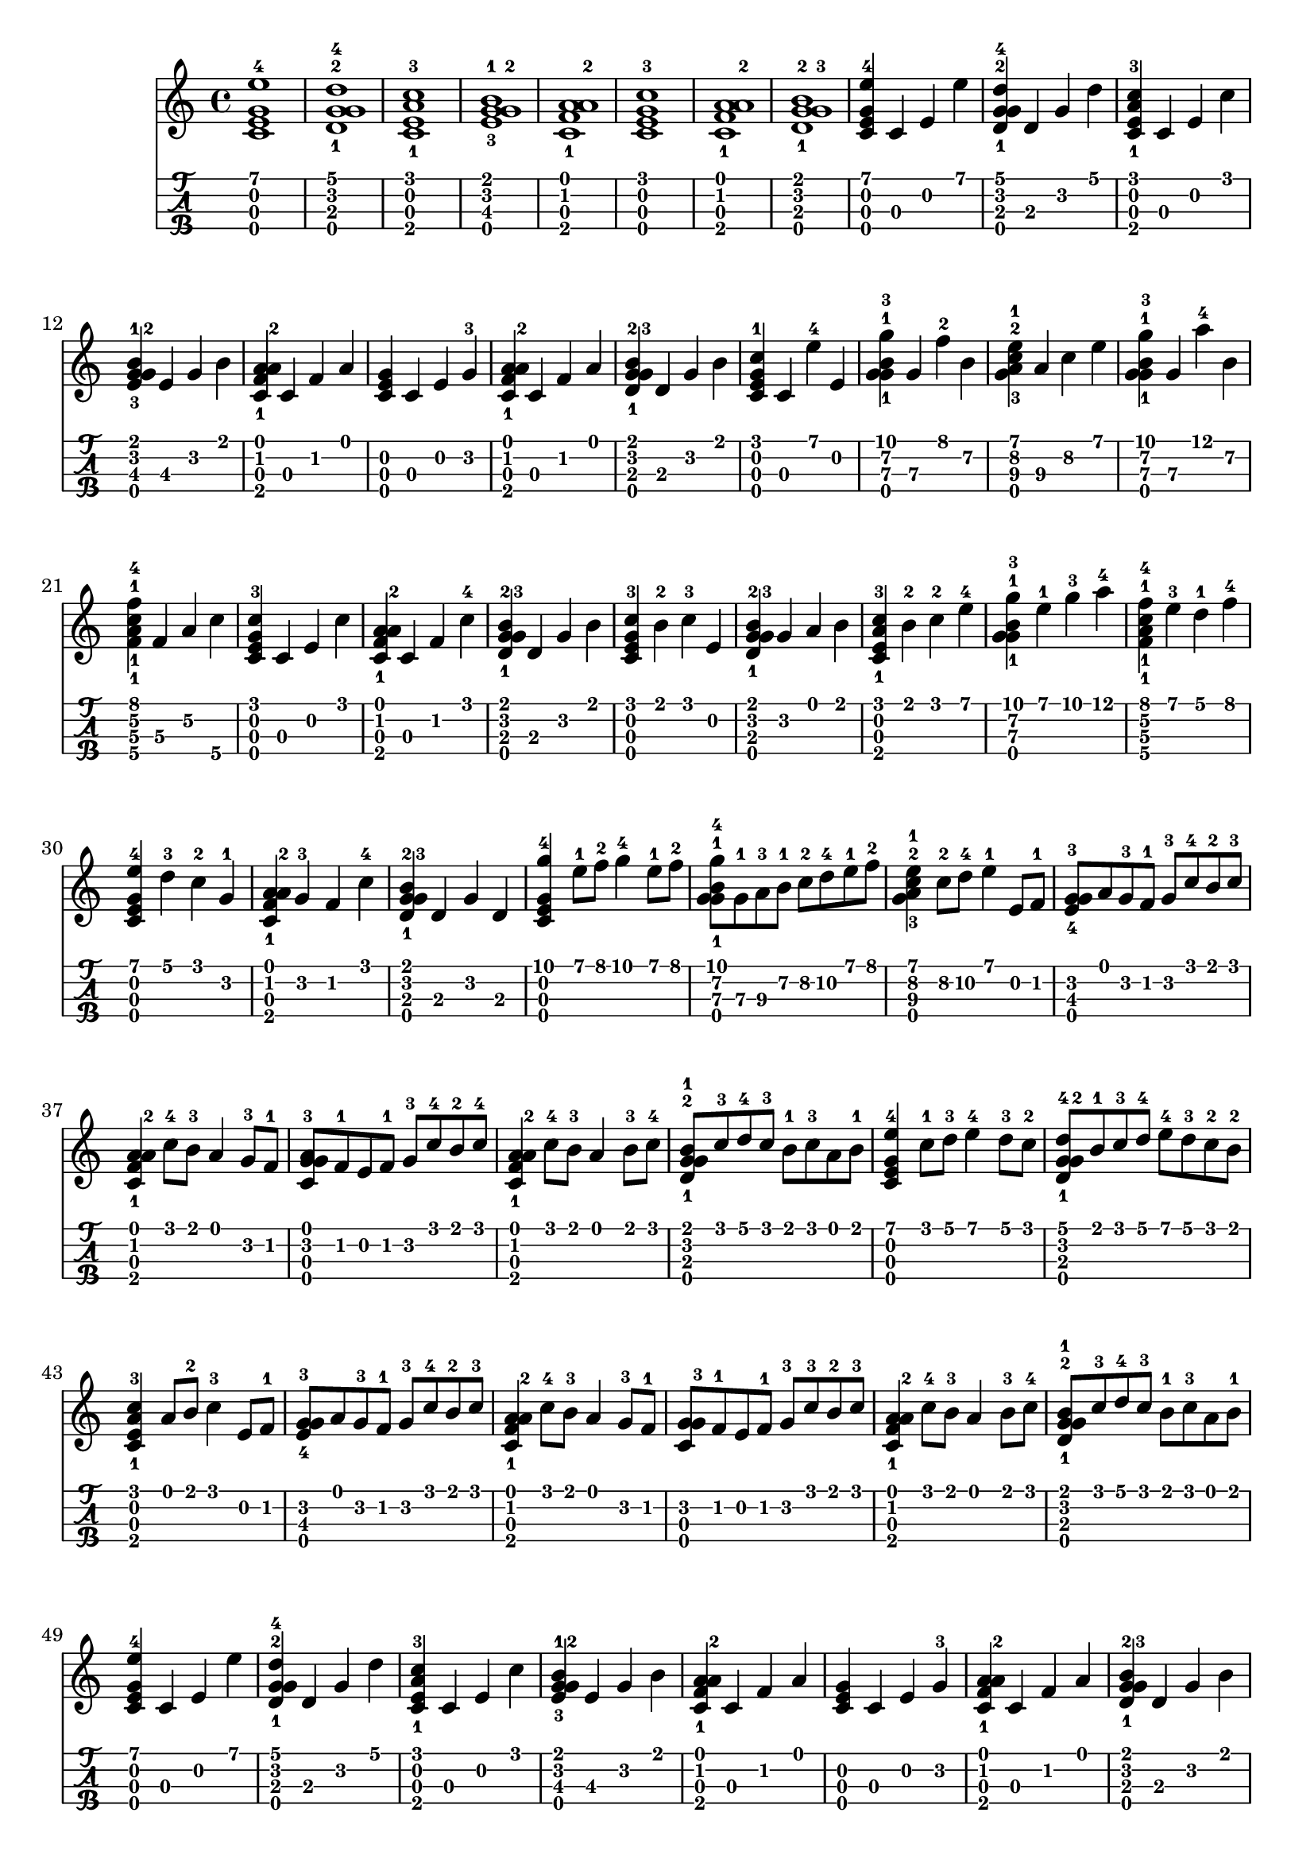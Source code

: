 
\version "2.19.80"

%{
This is merely a LilyPond transcription of http://community.tuxguitar.com.ar/watch?t=59dd53584cf64
for the purposes of additional notes, etc. not yet supported by TuxGuitar (as of version 1.5.3).
It is possible that my source could very well just be a TuxGuitar transcription of someone else's
arrangement of the piece by Johann Pachelbel. An arrangement that it does share quite a bit of si-
milarity with seems to be: https://youtu.be/7qph-9fBxU8 but this might just be a co-incidence.
%}

canon = \relative c' {
				% Initial Intro - Just chords
  <c\3 e\2 g\4 e'\1-4>1 | <d\3-1 g\2-2 g\4 d'\1-4>1 | <c\3 e\2 a\4-1 c\1-3>1 | <e\3-3 g\4 g\2-2 b\1-1>1 |
  <c\3 f\2-1 a\1 a\4-2>1 | <c\3 e\2 g\4 c\1-3>1 | <c\3 f\2-1 a\1 a\4-2>1 | <d\3-1 g\4 g\2-3 b\1-2>1 |
				% Initial Intro, Arpeggio
  <c\3 e\2 g\4 e'\1-4>4 c\3 e\2 e'\1 | <d,\3-1 g\2-2 g\4 d'\1-4>4 d\3 g\2 d'\1 |
  <c,\3 e\2 a\4-1 c\1-3>4 c\3 e\2 c'\1 | <e,\3-3 g\4 g\2-2 b\1-1>4 e\3 g\2 b\1 |
  <c,\3 f\2-1 a\1 a\4-2>4 c\3 f\2 a\1 | <c,\3 e\2 g\4>4 c\3 e\2 g\2-3 |
  <c,\3 f\2-1 a\1 a\4-2>4 c\3 f\2 a\1 | <d,\3-1 g\4 g\2-3 b\1-2>4 d\3 g\2 b\1 |
				% Variations: A
  <c,\3 e\2 g\4 c\1-1>4 c\3 e'\1-4 e,\2 | <g\4 g-1 b-1 g'-3>4 g\3 f'\1-2 b,\2 |
  <g a-3 c-2 e-1>4 a\3 c\2 e\1 | <g,\4 g-1 b-1 g'-3>4 g\3 a'-4 b,\2 |
  <f\3-1 a\2-1 c\4-1 f\1-4>4 f\3 a\2 c\4 | <c,\3 e\2 g\4 c\1-3>4 c\3 e\2 c'\1 |
  <c,\3 f\2-1 a\1 a\4-2>4 c\3 f\2 c'\1-4 | <d,\3-1 g\4 g\2-3 b\1-2>4 d\3 g\2 b\1 |
				% Variations: B
  <c,\3 e\2 g\4 c\1-3>4 b'\1-2 c\1-3 e,\2 | <d\3-1 g\4 g\2-3 b\1-2>4 g\2 a\1 b\1 |
  <c,\3 e\2 a\4-1 c\1-3>4 b'\1-2 c-2 e-4 | <g,\4 g-1 b-1 g'-3>4 e'-1 g-3 a-4 |
  <f,\3-1 a\2-1 c\4-1 f\1-4>4 e'\1-3 d\1-1 f\1-4 | <c,\3 e\2 g\4 e'\1-4>4 d'-3 c-2 g-1 |
  <c, f-1 a a\4-2>4 g'-3 f c'-4 | <d,\3-1 g\4 g-3 b-2>4 d g d |
				% Main Theme
  <c\3 e\2 g\4 g'-4>4 e'8-1 f-2 g4-4 e8-1 f-2 | <g,\4 g-1 b-1 g'-4>8 g\3-1 a\3-3 b\2-1 c\2-2 d\2-4 e\1-1 f\1-2 |
  <g, a-3 c-2 e-1>4 c8\2-2 d\2-4 e4-1 e,8 f-1 | <e-4 g-3 g\4>8 a g-3 f-1 g-3 c-4 b-2 c-3 |
  <c, f-1 a a\4-2>4 c'8-4 b-3 a4 g8-3 f-1 | <c-3 g' g\4 a>8 f-1 e f-1 g-3 c-4 b-2 c-4 |
  <c, f-1 a a\4-2>4 c'8-4 b-3 a4 b8-3 c-4 | <d,-1 g-2 g\4 b-1>8 c'-3 d-4 c-3 b-1 c-3 a b-1 |
				% Main Theme, variation
  <c,\3 e\2 g\4 e'-4>4 c'8-1 d-3 e4-4 d8-3 c-2 | <d,\3-1 g\4 g\2-2 d'-4>8 b'-1 c-3 d-4 e-4 d-3 c-2 b-2 |
  <c,\3 e\2 a\4-1 c\1-3>4 a'8 b-2 c4-3 e,8 f-1 | <e-4 g-3 g\4>8 a g-3 f-1 g-3 c-4 b-2 c-3 |
  <c, f-1 a a\4-2>4 c'8-4 b-3 a4 g8-3 f-1 | <c g' g\4-3>8 f-1 e f-1 g-3 c-3 b-2 c-3 |
  <c, f-1 a a\4-2>4 c'8-4 b-3 a4 b8-3 c-4 | <d,-1 g-2 g\4 b-1>8 c'-3 d-4 c-3 b-1 c-3 a b-1 |
				% Initial Intro, Arpeggio, again
  <c,\3 e\2 g\4 e'\1-4>4 c\3 e\2 e'\1 | <d,\3-1 g\2-2 g\4 d'\1-4>4 d\3 g\2 d'\1 |
  <c,\3 e\2 a\4-1 c\1-3>4 c\3 e\2 c'\1 | <e,\3-3 g\4 g\2-2 b\1-1>4 e\3 g\2 b\1 |
  <c,\3 f\2-1 a\1 a\4-2>4 c\3 f\2 a\1 | <c,\3 e\2 g\4>4 c\3 e\2 g\2-3 |
  <c,\3 f\2-1 a\1 a\4-2>4 c\3 f\2 a\1 | <d,\3-1 g\4 g\2-3 b\1-2>4 d\3 g\2 b\1 |
				%Outro
  <c, g'-3 g\4>2 g'-3 | <d-2 g-3 g\4>4 a' g f-1 |
  <c e a\4-2>2 e | <e e\3-4 g\4>4 f-1 e d-2 |
  <c\3 f\2-1 a\1 a\4-2>4 c\3 f\2 a\1 | <c,\3 e\2 g\4>1 |
  <c\3 f\2-1 a\1 a\4-2>4 c\3 f\2 a\1 | <d,\3-1 g\4 g\2-3 b\1-2>4 d\3 g\2 b\1 |
  <c, e c'-3>1 |
}

\score {
  <<
    \canon
    {
      \new TabStaff \with {
	stringTunings = #ukulele-tuning
      } {
	\canon
      }
    }
  >>
  \layout {
    \omit Voice.StringNumber
  }
\midi { }
}